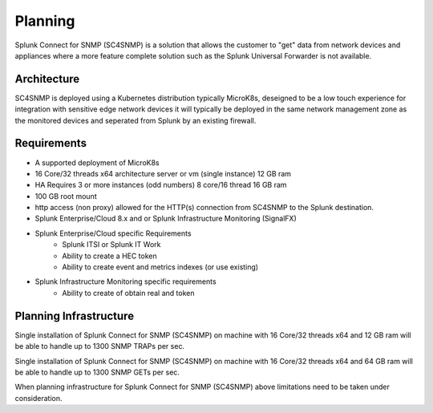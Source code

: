 .. Planning

###################################################
Planning
###################################################

Splunk Connect for SNMP (SC4SNMP) is a solution that allows the customer to "get" data from 
network devices and appliances where a more feature complete solution such as the 
Splunk Universal Forwarder is not available.

Architecture
===================================================

SC4SNMP is deployed using a Kubernetes distribution typically MicroK8s, deseigned to be 
a low touch experience for integration with sensitive edge network devices it will typically be
deployed in the same network management zone as the monitored devices and seperated from Splunk by
an existing firewall.

.. image:: images/sc4snmp_deployment.png


Requirements
===================================================

* A supported deployment of MicroK8s 
* 16 Core/32 threads x64 architecture server or vm (single instance) 12 GB ram
* HA Requires 3 or more instances (odd numbers) 8 core/16 thread 16 GB ram
* 100 GB root mount
* http access (non proxy) allowed for the HTTP(s) connection from SC4SNMP to the Splunk destination.
* Splunk Enterprise/Cloud 8.x and or Splunk Infrastructure Monitoring (SignalFX)
* Splunk Enterprise/Cloud specific Requirements
    * Splunk ITSI or Splunk IT Work
    * Ability to create a HEC token 
    * Ability to create event and metrics indexes (or use existing)
* Splunk Infrastructure Monitoring specific requirements
    * Ability to create of obtain real and token

Planning Infrastructure
===================================================

Single installation of Splunk Connect for SNMP (SC4SNMP) on
machine with 16 Core/32 threads x64 and 12 GB ram will be able to handle up to 1300 SNMP TRAPs per sec.

Single installation of Splunk Connect for SNMP (SC4SNMP) on
machine with 16 Core/32 threads x64 and 64 GB ram will be able to handle up to 1300 SNMP GETs per sec.

When planning infrastructure for Splunk Connect for SNMP (SC4SNMP) above limitations need to be taken under consideration.



